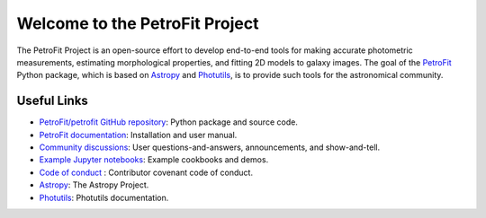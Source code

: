 
===============================
Welcome to the PetroFit Project
===============================

The PetroFit Project is an open-source effort to develop end-to-end tools for making accurate photometric measurements,
estimating morphological properties, and fitting 2D models to galaxy images. The goal of the
`PetroFit  <https://github.com/PetroFit/petrofit>`_ Python package,
which is based on  `Astropy  <https://www.astropy.org>`_  and
`Photutils  <https://photutils.readthedocs.io/en/stable/>`_, is to provide such tools for the astronomical community.

Useful Links
------------

- `PetroFit/petrofit GitHub repository  <https://github.com/PetroFit/petrofit>`_: Python package and source code.
- `PetroFit documentation <https://petrofit.readthedocs.io/en/latest/>`_: Installation and user manual.
- `Community discussions <https://github.com/PetroFit/petrofit/discussions>`_: User questions-and-answers, announcements, and show-and-tell.
- `Example Jupyter notebooks <https://github.com/PetroFit/petrofit_notebooks>`_: Example cookbooks and demos.
- `Code of conduct <https://github.com/PetroFit/petrofit/blob/main/CODE_OF_CONDUCT.md>`_ : Contributor covenant code of conduct.
- `Astropy  <https://www.astropy.org>`_: The Astropy Project.
- `Photutils <https://photutils.readthedocs.io/en/stable/>`_: Photutils documentation.
